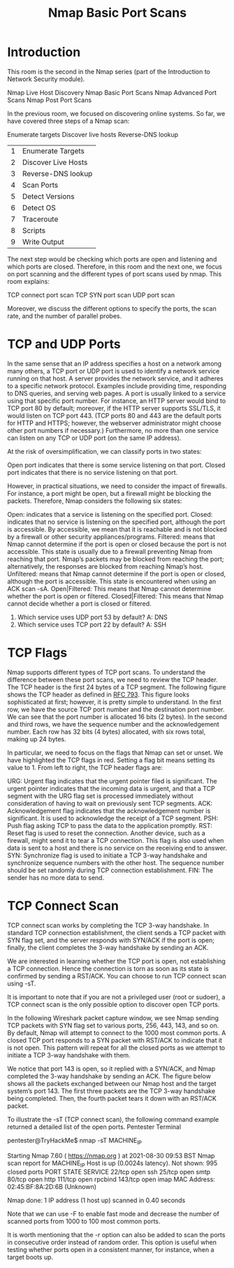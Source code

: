 #+TITLE: Nmap Basic Port Scans

* Introduction
  

This room is the second in the Nmap series (part of the Introduction to Network Security module).

    Nmap Live Host Discovery
    Nmap Basic Port Scans
    Nmap Advanced Port Scans
    Nmap Post Port Scans

In the previous room, we focused on discovering online systems. So far, we have covered three steps of a Nmap scan:

    Enumerate targets
    Discover live hosts
    Reverse-DNS lookup

| 1 | Enumerate Targets   |
| 2 | Discover Live Hosts |
| 3 | Reverse-DNS lookup  |
| 4 | Scan Ports          |
| 5 | Detect Versions     |
| 6 | Detect OS           |
| 7 | Traceroute          |
| 8 | Scripts             |
| 9 | Write Output        |

The next step would be checking which ports are open and listening and which ports are closed. Therefore, in this room and the next one, we focus on port scanning and the different types of port scans used by nmap. This room explains:

    TCP connect port scan
    TCP SYN port scan
    UDP port scan

Moreover, we discuss the different options to specify the ports, the scan rate, and the number of parallel probes.


* TCP and UDP Ports

  In the same sense that an IP address specifies a host on a network among many others, a TCP port or UDP port is used to identify a network service running on that host. A server provides the network service, and it adheres to a specific network protocol. Examples include providing time, responding to DNS queries, and serving web pages. A port is usually linked to a service using that specific port number. For instance, an HTTP server would bind to TCP port 80 by default; moreover, if the HTTP server supports SSL/TLS, it would listen on TCP port 443. (TCP ports 80 and 443 are the default ports for HTTP and HTTPS; however, the webserver administrator might choose other port numbers if necessary.) Furthermore, no more than one service can listen on any TCP or UDP port (on the same IP address).

At the risk of oversimplification, we can classify ports in two states:

    Open port indicates that there is some service listening on that port.
    Closed port indicates that there is no service listening on that port.

However, in practical situations, we need to consider the impact of firewalls. For instance, a port might be open, but a firewall might be blocking the packets. Therefore, Nmap considers the following six states:

    Open: indicates that a service is listening on the specified port.
    Closed: indicates that no service is listening on the specified port, although the port is accessible. By accessible, we mean that it is reachable and is not blocked by a firewall or other security appliances/programs.
    Filtered: means that Nmap cannot determine if the port is open or closed because the port is not accessible. This state is usually due to a firewall preventing Nmap from reaching that port. Nmap’s packets may be blocked from reaching the port; alternatively, the responses are blocked from reaching Nmap’s host.
    Unfiltered: means that Nmap cannot determine if the port is open or closed, although the port is accessible. This state is encountered when using an ACK scan -sA.
    Open|Filtered: This means that Nmap cannot determine whether the port is open or filtered.
    Closed|Filtered: This means that Nmap cannot decide whether a port is closed or filtered.


1) Which service uses UDP port 53 by default?
   A: DNS
2) Which service uses TCP port 22 by default?
   A: SSH
    
* TCP Flags

  Nmap supports different types of TCP port scans. To understand the difference between these port scans, we need to review the TCP header. The TCP header is the first 24 bytes of a TCP segment. The following figure shows the TCP header as defined in [[https://datatracker.ietf.org/doc/html/rfc793.html][RFC 793]]. This figure looks sophisticated at first; however, it is pretty simple to understand. In the first row, we have the source TCP port number and the destination port number. We can see that the port number is allocated 16 bits (2 bytes). In the second and third rows, we have the sequence number and the acknowledgement number. Each row has 32 bits (4 bytes) allocated, with six rows total, making up 24 bytes.

In particular, we need to focus on the flags that Nmap can set or unset. We have highlighted the TCP flags in red. Setting a flag bit means setting its value to 1. From left to right, the TCP header flags are:

    URG: Urgent flag indicates that the urgent pointer filed is significant. The urgent pointer indicates that the incoming data is urgent, and that a TCP segment with the URG flag set is processed immediately without consideration of having to wait on previously sent TCP segments.
    ACK: Acknowledgement flag indicates that the acknowledgement number is significant. It is used to acknowledge the receipt of a TCP segment.
    PSH: Push flag asking TCP to pass the data to the application promptly.
    RST: Reset flag is used to reset the connection. Another device, such as a firewall, might send it to tear a TCP connection. This flag is also used when data is sent to a host and there is no service on the receiving end to answer.
    SYN: Synchronize flag is used to initiate a TCP 3-way handshake and synchronize sequence numbers with the other host. The sequence number should be set randomly during TCP connection establishment.
    FIN: The sender has no more data to send.


* TCP Connect Scan
  TCP connect scan works by completing the TCP 3-way handshake. In standard TCP connection establishment, the client sends a TCP packet with SYN flag set, and the server responds with SYN/ACK if the port is open; finally, the client completes the 3-way handshake by sending an ACK.

We are interested in learning whether the TCP port is open, not establishing a TCP connection. Hence the connection is torn as soon as its state is confirmed by sending a RST/ACK. You can choose to run TCP connect scan using -sT.

It is important to note that if you are not a privileged user (root or sudoer), a TCP connect scan is the only possible option to discover open TCP ports.

In the following Wireshark packet capture window, we see Nmap sending TCP packets with SYN flag set to various ports, 256, 443, 143, and so on. By default, Nmap will attempt to connect to the 1000 most common ports. A closed TCP port responds to a SYN packet with RST/ACK to indicate that it is not open. This pattern will repeat for all the closed ports as we attempt to initiate a TCP 3-way handshake with them.

We notice that port 143 is open, so it replied with a SYN/ACK, and Nmap completed the 3-way handshake by sending an ACK. The figure below shows all the packets exchanged between our Nmap host and the target system’s port 143. The first three packets are the TCP 3-way handshake being completed. Then, the fourth packet tears it down with an RST/ACK packet.

To illustrate the -sT (TCP connect scan), the following command example returned a detailed list of the open ports.
Pentester Terminal

           
pentester@TryHackMe$ nmap -sT MACHINE_IP

Starting Nmap 7.60 ( https://nmap.org ) at 2021-08-30 09:53 BST
Nmap scan report for MACHINE_IP
Host is up (0.0024s latency).
Not shown: 995 closed ports
PORT    STATE SERVICE
22/tcp  open  ssh
25/tcp  open  smtp
80/tcp  open  http
111/tcp open  rpcbind
143/tcp open  imap
MAC Address: 02:45:BF:8A:2D:6B (Unknown)

Nmap done: 1 IP address (1 host up) scanned in 0.40 seconds

        

Note that we can use -F to enable fast mode and decrease the number of scanned ports from 1000 to 100 most common ports.

It is worth mentioning that the -r option can also be added to scan the ports in consecutive order instead of random order. This option is useful when testing whether ports open in a consistent manner, for instance, when a target boots up.



